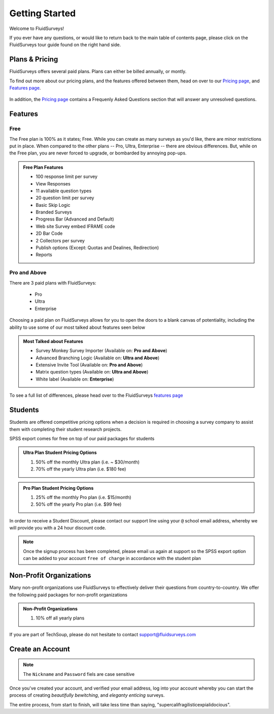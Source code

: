 Getting Started
===============

Welcome to FluidSurveys!

If you ever have any questions, or would like to return back to the main table of contents page, please click on the FluidSurveys tour guide found on the right hand side. 

Plans & Pricing
---------------

FluidSurveys offers several paid plans. Plans can either be billed annually, or montly. 

To find out more about our pricing plans, and the features offered between them, head on over to our `Pricing page`_, and `Features page`_.

	.. image:: ../../resources/beginning/plans_and_pricing.png
		:scale: 68%
		:align: center
		:class: screenshot

In addition, the `Pricing page`_ contains a Frequenly Asked Questions section that will answer any unresolved questions.

.. _Pricing page: http://www.fluidsurveys.com/help-tutorials

Features
--------
Free
^^^^

The Free plan is 100% as it states; Free. While you can create as many surveys as you'd like, there are minor restrictions put in place. When compared to the other plans -- Pro, Ultra, Enterprise -- there are obvious differences. But, while on the Free plan, you are never forced to upgrade, or bombarded by annoying pop-ups.

.. admonition:: Free Plan Features

	* 100 response limit per survey
	* View Responses
	* 11 available question types
	* 20 question limit per survey
	* Basic Skip Logic
	* Branded Surveys
	* Progress Bar (Advanced and Default)
	* Web site Survey embed IFRAME code
	* 2D Bar Code
	* 2 Collectors per survey
	* Publish options (Except: Quotas and Dealines, Redirection)
	* Reports

Pro and Above
^^^^^^^^^^^^^

There are 3 paid plans with FluidSurveys:
	
	* Pro
	* Ultra
	* Enterprise

Choosing a paid plan on FluidSurveys allows for you to open the doors to a blank canvas of potentiality, including the ability to use some of our most talked about features seen below

.. admonition:: Most Talked about Features
	
	* Survey Monkey Survey Importer (Available on: **Pro and Above**)
	* Advanced Branching Logic (Available on: **Ultra and Above**)
	* Extensive Invite Tool (Available on: **Pro and Above**)
	* Matrix question types (Available on: **Ultra and Above**)
	* White label (Available on: **Enterprise**)

To see a full list of differences, please head over to the FluidSurveys `features page`_

.. _Features page: http://www.fluidsurveys.com/features

Students
--------

Students are offered competitive pricing options when a decision is required in choosing a survey company to assist them with completing their student research projects. 

SPSS export comes for free on top of our paid packages for students

.. admonition:: Ultra Plan Student Pricing Options

	1) 50% off the monthly Ultra plan (i.e. ~ $30/month)
	2) 70% off the yearly Ultra plan (i.e. $180 fee)

.. admonition:: Pro Plan Student Pricing Options

	1) 25% off the monthly Pro plan (i.e. $15/month)
	2) 50% off the yearly Pro plan (i.e. $99 fee)

In order to receive a Student Discount, please contact our support line using your ``@`` school email address, whereby we will provide you with a 24 hour discount code.

.. note:: 
	
	Once the signup process has been completed, please email us again at support so the SPSS export option can be added to your account ``free of charge`` in accordance with the student plan

Non-Profit Organizations
------------------------

Many non-profit organizations use FluidSurveys to effectively deliver their questions from country-to-country. We offer the following paid packages for non-profit organizations

.. admonition:: Non-Profit Organizations

	1) 10% off all yearly plans

If you are part of TechSoup, please do not hesitate to contact support@fluidsurveys.com

Create an Account
-----------------

.. data:: Step 1

	Create your account by pointing your browser to `FluidSurveys`_ and clicking on "Sign Up". 

.. _FluidSurveys: http://www.fluidsurveys.com

.. data:: Step 2

	The following information is required from you in order to create an account.

	.. image:: ../../resources/beginning/provide_information_create_account.png
		:align: center
		:class: screenshot

.. note::
	
	The ``Nickname`` and ``Password`` fiels are case sensitive

Once you've created your account, and verified your email address, log into your account whereby you can start the process of creating *beautifully bewitching*, and *eleganty enticing* surveys.

The entire process, from start to finish, will take less time than saying, "supercalifragilisticexpialidocious".
